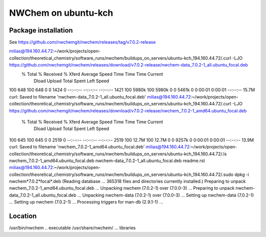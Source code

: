NWChem on ubuntu-kch
====================


Package installation
--------------------

See https://github.com/nwchemgit/nwchem/releases/tag/v7.0.2-release

milias@194.160.44.72:~/work/projects/open-collection/theoretical_chemistry/software_runs/nwchem/buildups_on_servers/ubuntu-kch_194.160.44.72/.curl -LJO https://github.com/nwchemgit/nwchem/releases/download/v7.0.2-release/nwchem-data_7.0.2-1_all.ubuntu_focal.deb
  % Total    % Received % Xferd  Average Speed   Time    Time     Time  Current
                                 Dload  Upload   Total   Spent    Left  Speed
100   648  100   648    0     0   1424      0 --:--:-- --:--:-- --:--:--  1421
100 5980k  100 5980k    0     0  5461k      0  0:00:01  0:00:01 --:--:-- 15.7M
curl: Saved to filename 'nwchem-data_7.0.2-1_all.ubuntu_focal.deb'
milias@194.160.44.72:~/work/projects/open-collection/theoretical_chemistry/software_runs/nwchem/buildups_on_servers/ubuntu-kch_194.160.44.72/.curl -LJO https://github.com/nwchemgit/nwchem/releases/download/v7.0.2-release/nwchem_7.0.2-1_amd64.ubuntu_focal.deb
  % Total    % Received % Xferd  Average Speed   Time    Time     Time  Current
                                 Dload  Upload   Total   Spent    Left  Speed
100   645  100   645    0     0   2519      0 --:--:-- --:--:-- --:--:--  2519
100 12.7M  100 12.7M    0     0  9257k      0  0:00:01  0:00:01 --:--:-- 13.9M
curl: Saved to filename 'nwchem_7.0.2-1_amd64.ubuntu_focal.deb'
milias@194.160.44.72:~/work/projects/open-collection/theoretical_chemistry/software_runs/nwchem/buildups_on_servers/ubuntu-kch_194.160.44.72/.ls
nwchem_7.0.2-1_amd64.ubuntu_focal.deb  nwchem-data_7.0.2-1_all.ubuntu_focal.deb  readme.rst
milias@194.160.44.72:~/work/projects/open-collection/theoretical_chemistry/software_runs/nwchem/buildups_on_servers/ubuntu-kch_194.160.44.72/.sudo dpkg -i nwchem*7.0.2*focal*.deb
(Reading database ... 365318 files and directories currently installed.)
Preparing to unpack nwchem_7.0.2-1_amd64.ubuntu_focal.deb ...
Unpacking nwchem (7.0.2-1) over (7.0.0-3) ...
Preparing to unpack nwchem-data_7.0.2-1_all.ubuntu_focal.deb ...
Unpacking nwchem-data (7.0.2-1) over (7.0.0-3) ...
Setting up nwchem-data (7.0.2-1) ...
Setting up nwchem (7.0.2-1) ...
Processing triggers for man-db (2.9.1-1) ...


Location
--------
/usr/bin/nwchem .. executable
/usr/share/nwchem/ ... libraries
